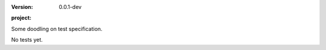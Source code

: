 :version: 0.0.1-dev
:project:

  .. image:: https://secure.travis-ci.org/dotmpe/mkdoc.png
    :target: https://travis-ci.org/dotmpe/mkdoc
    :alt: Build


Some doodling on test specification.

No tests yet.
